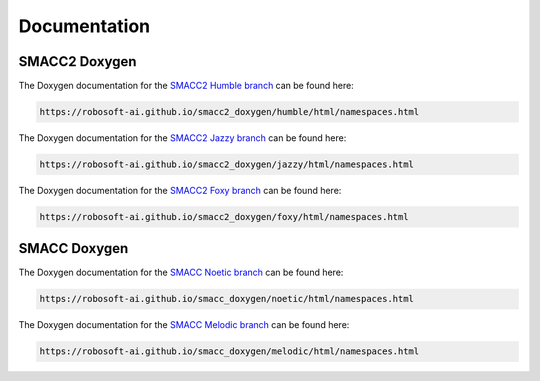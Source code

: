 Documentation
=====

SMACC2 Doxygen
----------------

The Doxygen documentation for the `SMACC2 Humble branch <https://robosoft-ai.github.io/smacc2_doxygen/humble/html/namespaces.html>`_ can be found here:

.. code-block:: console

   https://robosoft-ai.github.io/smacc2_doxygen/humble/html/namespaces.html

The Doxygen documentation for the `SMACC2 Jazzy branch <https://robosoft-ai.github.io/smacc2_doxygen/jazzy/html/namespaces.html>`_ can be found here:

.. code-block:: console

   https://robosoft-ai.github.io/smacc2_doxygen/jazzy/html/namespaces.html

The Doxygen documentation for the `SMACC2 Foxy branch <https://robosoft-ai.github.io/smacc2_doxygen/foxy/html/namespaces.html>`_ can be found here:

.. code-block:: console

   https://robosoft-ai.github.io/smacc2_doxygen/foxy/html/namespaces.html


SMACC Doxygen
------------

The Doxygen documentation for the `SMACC Noetic branch <https://robosoft-ai.github.io/smacc_doxygen/noetic/html/namespaces.html>`_ can be found here:

.. code-block:: console

   https://robosoft-ai.github.io/smacc_doxygen/noetic/html/namespaces.html

The Doxygen documentation for the `SMACC Melodic branch <https://robosoft-ai.github.io/smacc_doxygen/melodic/html/namespaces.html>`_ can be found here:

.. code-block:: console

   https://robosoft-ai.github.io/smacc_doxygen/melodic/html/namespaces.html






